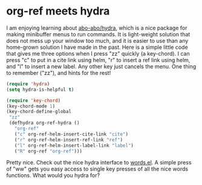 * org-ref meets hydra
  :PROPERTIES:
  :categories: emacs
  :date:     2015/02/20 21:17:20
  :updated:  2015/02/20 21:17:20
  :END:
I am enjoying learning about [[https://github.com/abo-abo/hydra][abo-abo/hydra]], which is a nice package for making minibuffer menus to run commands. It is light-weight solution that does not mess up your window too much, and it is easier to use than any home-grown solution I have made in the past. Here is a simple little code that gives me three options when I press "zz" quickly (a key-chord). I can press "c" to put in a cite link using helm, "r" to insert a ref link using helm, and "l" to insert a new label. Any other key just cancels the menu. One thing to remember ("zz"), and hints for the rest!

#+BEGIN_SRC emacs-lisp
(require 'hydra)
(setq hydra-is-helpful t)

(require 'key-chord)
(key-chord-mode 1)
(key-chord-define-global
 "zz"
 (defhydra org-ref-hydra ()
   "org-ref"
   ("c" org-ref-helm-insert-cite-link "cite")
   ("r" org-ref-helm-insert-ref-link "ref")
   ("l" org-ref-helm-insert-label-link "label")
   ("R" org-ref "org-ref")))
#+END_SRC

#+RESULTS:
: org-ref-hydra/body

Pretty nice. Check out the nice hydra interface to [[https://github.com/jkitchin/jmax/blob/master/words.el][words.el]]. A simple press of "ww" gets you easy access to single key presses of all the nice words functions. What would you hydra for?